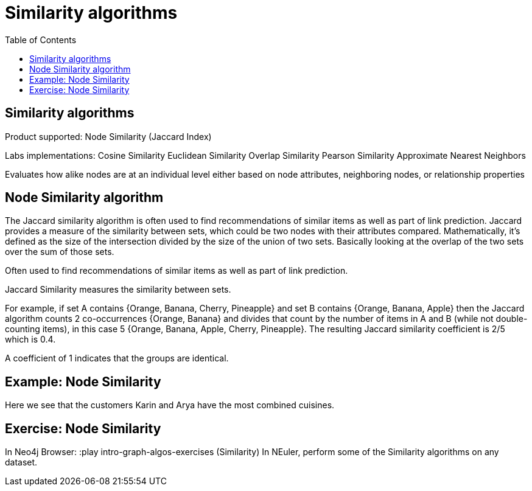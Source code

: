 = Similarity algorithms
:slug: nn-iga-40-similarity-algorithms
:doctype: book
:toc: left
:toclevels: 4
:imagesdir: ../images
:module-next-title: Recipes analysis

== Similarity algorithms

Product supported:
Node Similarity (Jaccard Index)

Labs implementations:
Cosine Similarity
Euclidean Similarity
Overlap Similarity
Pearson Similarity
Approximate Nearest Neighbors

Evaluates how alike nodes are at an individual level either based on node attributes, neighboring nodes, or relationship properties

== Node Similarity algorithm

The Jaccard similarity algorithm is often used to find recommendations of similar items as well as part of link prediction.
Jaccard provides a measure of the similarity between sets, which could be two nodes with their attributes compared.
Mathematically, it’s defined as the size of the intersection divided by the size of the union of two sets. Basically looking at the overlap of the two sets over the sum of those sets.

Often used to find recommendations of similar items as well as part of link prediction.

Jaccard Similarity measures the similarity between sets.

For example, if set A contains {Orange, Banana, Cherry, Pineapple}  and set B contains {Orange, Banana, Apple} then the Jaccard algorithm counts 2 co-occurrences {Orange, Banana} and divides that count by the number of items in A and B (while not double-counting items), in this case 5 {Orange, Banana, Apple, Cherry, Pineapple}. The resulting Jaccard similarity coefficient is 2/5 which is 0.4. 

A coefficient of 1 indicates that the groups are identical.

== Example: Node Similarity

Here we see that the customers Karin and Arya have the most combined cuisines.

== Exercise: Node Similarity

In Neo4j Browser:
:play intro-graph-algos-exercises  (Similarity)
In NEuler, perform some of the Similarity algorithms on any dataset.
